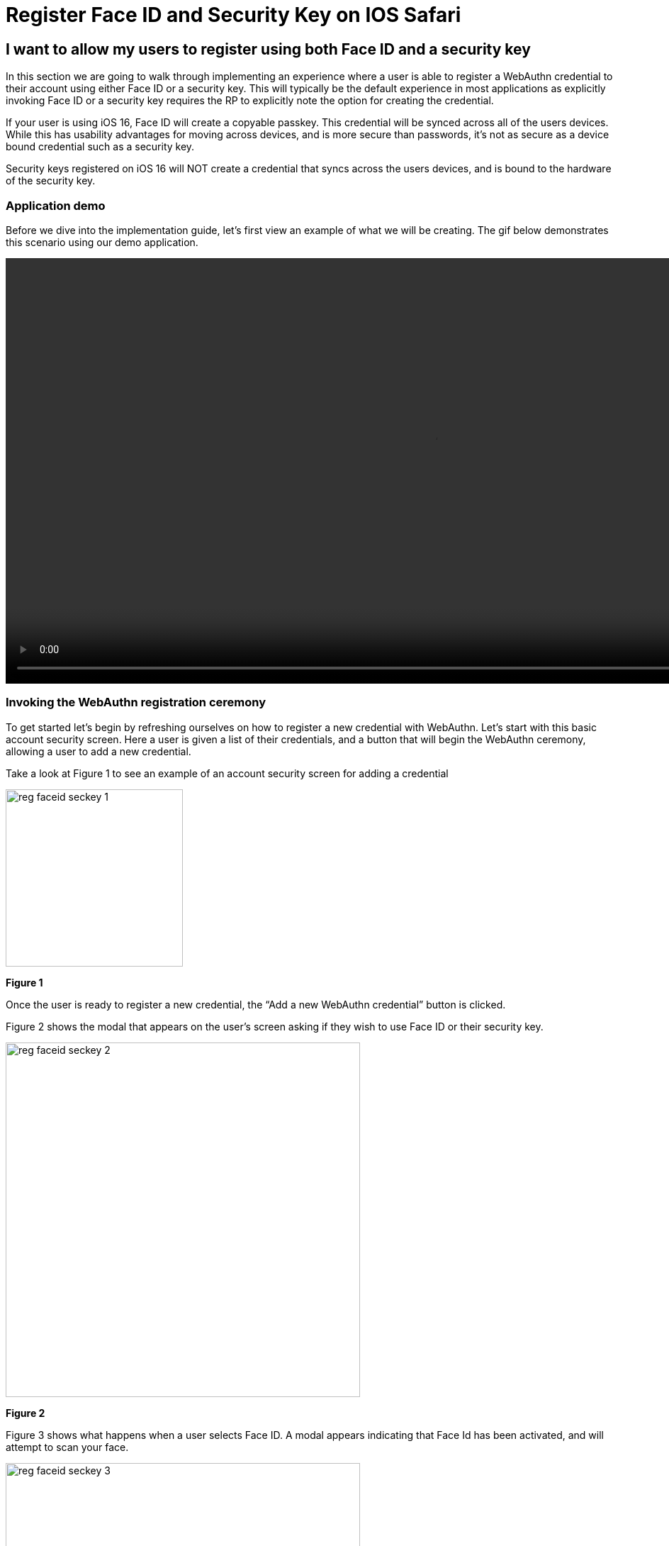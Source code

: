 = Register Face ID and Security Key on IOS Safari

== I want to allow my users to register using both Face ID and a security key
In this section we are going to walk through implementing an experience where a user is able to register a WebAuthn credential to their account using either Face ID or a security key. This will typically be the default experience in most applications as explicitly invoking Face ID or a security key requires the RP to explicitly note the option for creating the credential.

If your user is using iOS 16, Face ID will create a copyable passkey. This credential will be synced across all of the users devices. While this has usability advantages for moving across devices, and is more secure than passwords, it’s not as secure as a device bound credential such as a security key.

Security keys registered on iOS 16 will NOT create a credential that syncs across the users devices, and is bound to the hardware of the security key.

=== Application demo
Before we dive into the implementation guide, let’s first view an example of what we will be creating. The gif below demonstrates this scenario using our demo application.

video::videos/reg_faceid_seckey_1.mp4[height=600]

=== Invoking the WebAuthn registration ceremony
To get started let's begin by refreshing ourselves on how to register a new credential with WebAuthn. Let's start with this basic account security screen. Here a user is given a list of their credentials, and a button that will begin the WebAuthn ceremony, allowing a user to add a new credential.

Take a look at Figure 1 to see an example of an account security screen for adding a credential 

image::images/reg_faceid_seckey_1.jpg[width=250]
**Figure 1**

Once the user is ready to register a new credential, the “Add a new WebAuthn credential” button is clicked.

Figure 2 shows the modal that appears on the user's screen asking if they wish to use Face ID or their security key. 

image::images/reg_faceid_seckey_2.jpg[width=500]
**Figure 2**

Figure 3 shows what happens when a user selects Face ID. A modal appears indicating that Face Id has been activated, and will attempt to scan your face. 

image::images/reg_faceid_seckey_3.jpg[width=500]
**Figure 3**

Figure 4 shows what happens when a user selects Use Security Key. A modal appears asking the user to insert and activate their key. Subsequent prompts may include user verification, and a subsequent activation of the key to complete the registration process.

image::images/reg_faceid_seckey_4.jpg[width=500]
**Figure 4**

Behind the scenes, the button is triggering a call to your relying party in order to retrieve the PublicKeyCreationOptions that are used to create the new credential.
Figure 5 demonstrates an example of the PublicKeyCreationOptions that were used in the ceremony above. 

[source, json]
----
{
  "publicKey": {
      "rp": {
          "name": "WebAuthn Starter Kit",
          "id": "d2a4za4g31xyaw.amplifyapp.com/"
      },
      "user": {
          "name": "ios-demo",
          "displayName": "ios-demo",
          "id": "xxxxxxxx-xxxx-xxxx-xxxx-xxxxxxxxxxxx"
      },
      "challenge": "XXXXXXXXXXXXXXXXXXXXXXXXXXXXXXXXXXXXXXXXXXX",
      "pubKeyCredParams": [***],
      "excludeCredentials": [
          {
              "type": "public-key",
              "id": "XXXXXXXXXXXXXXXXXXXXXXXXXXXXX-XXXXXXXXXXXXXXXXXXXXX-XXXXXXXXXXXX"
          }
      ],
      "authenticatorSelection": {
          "residentKey": "preferred",
          "userVerification": "preferred"
      },
      "attestation": "direct",
      "extensions": {
          "credProps": true
      }
  }
}
----
**Figure 5**

Once the PublicKeyCreationOptions are sent back to your application, your application will pass the options into the navigate.credentials.create() method to begin the registration process.

Figure 6 demonstrates sample Javascript code used by your client application to ask the RP to begin a registration ceremony, using the PublicKeyCreationOptions to invoke the create() API, and if successful send the response back to the RP.

[source,javascript]
----
async function registerNewCredential(
) {
  try {
    // Begin the registration, requesting the RP use a specific authenticatorAttachment
    const startRegistrationResponse = await axios.post(
      "/users/credentials/fido2/register"
    );
    // Create options sent by the RP
    const publicKey = {
      publicKey:
        startRegistrationResponse.data.publicKeyCredentialCreationOptions,
    };
    const { requestId } = startRegistrationResponse.data;

    const makeCredentialResponse = await navigator.credentials.create(publicKey.publicKey);

    const challengeResponse = {
      credential: makeCredentialResponse,
      requestId,
    };

    // Send the challenge response back to the RP
    await axios.post(
      "/users/credentials/fido2/register/finish",
      challengeResponse
    );

  } catch(e) {
    console.error("Something went wrong: ", error)
  }
}
----
**Figure 6**

This flow will allow your user to register to your application using both Face ID and their security keys. Below are additional links to continue this series on WebAuthn implementation for web based iOS applications.

link:/Mobile_Dev/WebAuthn/IOS[Return to the WebAuthn using iOS and Safari guide]
